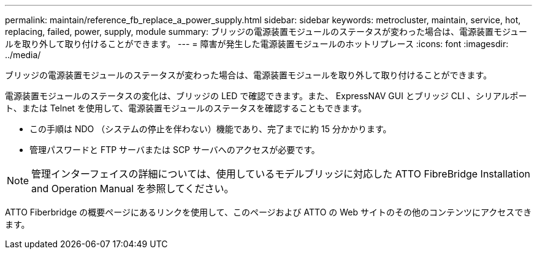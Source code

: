 ---
permalink: maintain/reference_fb_replace_a_power_supply.html 
sidebar: sidebar 
keywords: metrocluster, maintain, service, hot, replacing, failed, power, supply, module 
summary: ブリッジの電源装置モジュールのステータスが変わった場合は、電源装置モジュールを取り外して取り付けることができます。 
---
= 障害が発生した電源装置モジュールのホットリプレース
:icons: font
:imagesdir: ../media/


[role="lead"]
ブリッジの電源装置モジュールのステータスが変わった場合は、電源装置モジュールを取り外して取り付けることができます。

電源装置モジュールのステータスの変化は、ブリッジの LED で確認できます。また、 ExpressNAV GUI とブリッジ CLI 、シリアルポート、または Telnet を使用して、電源装置モジュールのステータスを確認することもできます。

* この手順は NDO （システムの停止を伴わない）機能であり、完了までに約 15 分かかります。
* 管理パスワードと FTP サーバまたは SCP サーバへのアクセスが必要です。



NOTE: 管理インターフェイスの詳細については、使用しているモデルブリッジに対応した ATTO FibreBridge Installation and Operation Manual を参照してください。

ATTO Fiberbridge の概要ページにあるリンクを使用して、このページおよび ATTO の Web サイトのその他のコンテンツにアクセスできます。
